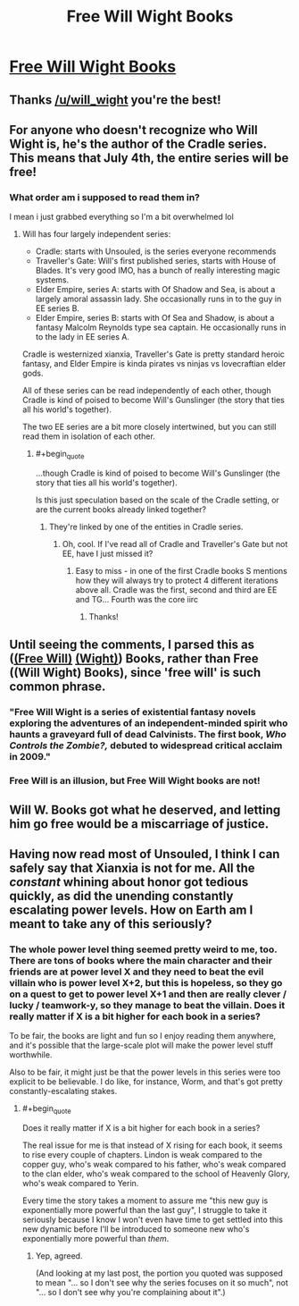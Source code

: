 #+TITLE: Free Will Wight Books

* [[https://www.willwight.com/a-blog-of-dubious-intent/all-books-free-on-july-4th][Free Will Wight Books]]
:PROPERTIES:
:Author: xamueljones
:Score: 30
:DateUnix: 1562188762.0
:END:

** Thanks [[/u/will_wight]] you're the best!
:PROPERTIES:
:Author: TREB0R
:Score: 12
:DateUnix: 1562195126.0
:END:


** For anyone who doesn't recognize who Will Wight is, he's the author of the Cradle series. This means that July 4th, the entire series will be free!
:PROPERTIES:
:Author: xamueljones
:Score: 9
:DateUnix: 1562188889.0
:END:

*** What order am i supposed to read them in?

I mean i just grabbed everything so I'm a bit overwhelmed lol
:PROPERTIES:
:Author: BumblingJumbles
:Score: 3
:DateUnix: 1562261036.0
:END:

**** Will has four largely independent series:

- Cradle: starts with Unsouled, is the series everyone recommends
- Traveller's Gate: Will's first published series, starts with House of Blades. It's very good IMO, has a bunch of really interesting magic systems.
- Elder Empire, series A: starts with Of Shadow and Sea, is about a largely amoral assassin lady. She occasionally runs in to the guy in EE series B.
- Elder Empire, series B: starts with Of Sea and Shadow, is about a fantasy Malcolm Reynolds type sea captain. He occasionally runs in to the lady in EE series A.

Cradle is westernized xianxia, Traveller's Gate is pretty standard heroic fantasy, and Elder Empire is kinda pirates vs ninjas vs lovecraftian elder gods.

All of these series can be read independently of each other, though Cradle is kind of poised to become Will's Gunslinger (the story that ties all his world's together).

The two EE series are a bit more closely intertwined, but you can still read them in isolation of each other.
:PROPERTIES:
:Author: IICVX
:Score: 10
:DateUnix: 1562271943.0
:END:

***** #+begin_quote
  ...though Cradle is kind of poised to become Will's Gunslinger (the story that ties all his world's together).
#+end_quote

Is this just speculation based on the scale of the Cradle setting, or are the current books already linked together?
:PROPERTIES:
:Author: Penumbra_Penguin
:Score: 3
:DateUnix: 1562399936.0
:END:

****** They're linked by one of the entities in Cradle series.
:PROPERTIES:
:Author: RedLetterDay
:Score: 2
:DateUnix: 1562471865.0
:END:

******* Oh, cool. If I've read all of Cradle and Traveller's Gate but not EE, have I just missed it?
:PROPERTIES:
:Author: Penumbra_Penguin
:Score: 2
:DateUnix: 1562474220.0
:END:

******** Easy to miss - in one of the first Cradle books S mentions how they will always try to protect 4 different iterations above all. Cradle was the first, second and third are EE and TG... Fourth was the core iirc
:PROPERTIES:
:Author: RedLetterDay
:Score: 2
:DateUnix: 1562474956.0
:END:

********* Thanks!
:PROPERTIES:
:Author: Penumbra_Penguin
:Score: 1
:DateUnix: 1562475413.0
:END:


** Until seeing the comments, I parsed this as ([[https://en.wikipedia.org/wiki/Free_will][(Free Will)]] [[https://en.wikipedia.org/wiki/Wight][(Wight)]]) Books, rather than Free ((Will Wight) Books), since 'free will' is such common phrase.
:PROPERTIES:
:Author: orthernLight
:Score: 4
:DateUnix: 1562272413.0
:END:

*** "Free Will Wight is a series of existential fantasy novels exploring the adventures of an independent-minded spirit who haunts a graveyard full of dead Calvinists. The first book, /Who Controls the Zombie?,/ debuted to widespread critical acclaim in 2009."
:PROPERTIES:
:Author: RedSheepCole
:Score: 4
:DateUnix: 1562325258.0
:END:


*** Free Will is an illusion, but Free Will Wight books are not!
:PROPERTIES:
:Author: IICVX
:Score: 3
:DateUnix: 1562282877.0
:END:


** Will W. Books got what he deserved, and letting him go free would be a miscarriage of justice.
:PROPERTIES:
:Author: callmesalticidae
:Score: 5
:DateUnix: 1562397127.0
:END:


** Having now read most of Unsouled, I think I can safely say that Xianxia is not for me. All the /constant/ whining about honor got tedious quickly, as did the unending constantly escalating power levels. How on Earth am I meant to take any of this seriously?
:PROPERTIES:
:Author: TempAccountIgnorePls
:Score: 2
:DateUnix: 1562360758.0
:END:

*** The whole power level thing seemed pretty weird to me, too. There are tons of books where the main character and their friends are at power level X and they need to beat the evil villain who is power level X+2, but this is hopeless, so they go on a quest to get to power level X+1 and then are really clever / lucky / teamwork-y, so they manage to beat the villain. Does it really matter if X is a bit higher for each book in a series?

To be fair, the books are light and fun so I enjoy reading them anywhere, and it's possible that the large-scale plot will make the power level stuff worthwhile.

Also to be fair, it might just be that the power levels in this series were too explicit to be believable. I do like, for instance, Worm, and that's got pretty constantly-escalating stakes.
:PROPERTIES:
:Author: Penumbra_Penguin
:Score: 2
:DateUnix: 1562400099.0
:END:

**** #+begin_quote
  Does it really matter if X is a bit higher for each book in a series?
#+end_quote

The real issue for me is that instead of X rising for each book, it seems to rise every couple of chapters. Lindon is weak compared to the copper guy, who's weak compared to his father, who's weak compared to the clan elder, who's weak compared to the school of Heavenly Glory, who's weak compared to Yerin.

Every time the story takes a moment to assure me "this new guy is exponentially more powerful than the last guy", I struggle to take it seriously because I know I won't even have time to get settled into this new dynamic before I'll be introduced to someone new who's exponentially more powerful than /them/.
:PROPERTIES:
:Author: TempAccountIgnorePls
:Score: 3
:DateUnix: 1562416165.0
:END:

***** Yep, agreed.

(And looking at my last post, the portion you quoted was supposed to mean "... so I don't see why the series focuses on it so much", not "... so I don't see why you're complaining about it".)
:PROPERTIES:
:Author: Penumbra_Penguin
:Score: 2
:DateUnix: 1562421033.0
:END:
